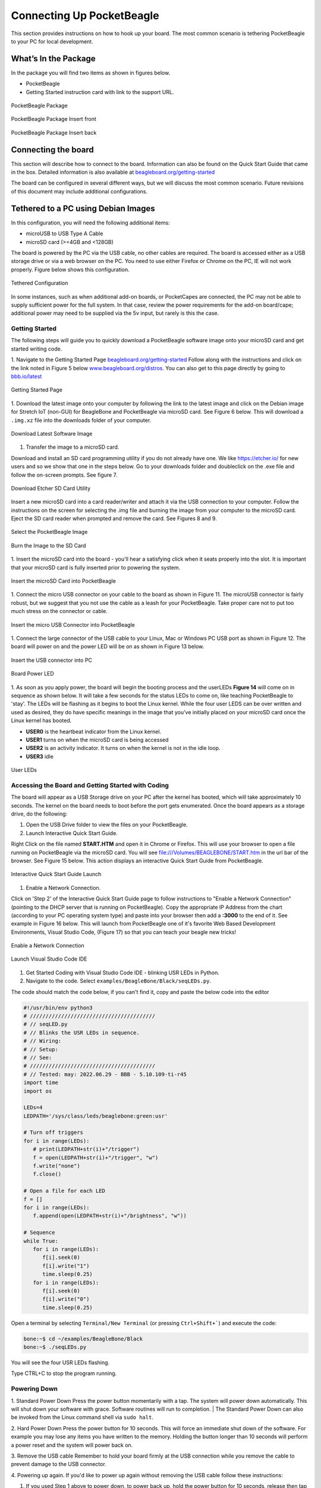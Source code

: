 .. _connecting_up_pocketbeagle:

Connecting Up PocketBeagle
==========================

This section provides instructions on how to hook up your board. The
most common scenario is tethering PocketBeagle to your PC for local
development.

.. _whats_in_the_package:

What’s In the Package
~~~~~~~~~~~~~~~~~~~~~

In the package you will find two items as shown in figures below.

-  PocketBeagle
-  Getting Started instruction card with link to the support URL.

.. figure:: images/pocketbeagle_package_small_size.jpg
   :align: center
   :alt: PocketBeagle Package

   PocketBeagle Package           

.. figure:: images/PB-card-front-1.jpg
   :align: center
   :alt: PocketBeagle Package Insert front

   PocketBeagle Package Insert front
                                     
.. figure:: images/PB-card-back-1.jpg
   :align: center
   :alt: PocketBeagle Package Insert back

   PocketBeagle Package Insert back

.. _connecting_the_board:

Connecting the board
~~~~~~~~~~~~~~~~~~~~

This section will describe how to connect to the board. Information can
also be found on the Quick Start Guide that came in the box. Detailed
information is also available at
`beagleboard.org/getting-started <https://beagleboard.org/getting-started>`__

The board can be configured in several different ways, but we will
discuss the most common scenario. Future revisions of this document may
include additional configurations.

.. _tethered_to_a_pc_using_debian_images:

Tethered to a PC using Debian Images
~~~~~~~~~~~~~~~~~~~~~~~~~~~~~~~~~~~~

In this configuration, you will need the following additional items:

-  microUSB to USB Type A Cable
-  microSD card (>=4GB and <128GB)

The board is powered by the PC via the USB cable, no other cables are
required. The board is accessed either as a USB storage drive or via a
web browser on the PC. You need to use either Firefox or Chrome on the
PC, IE will not work properly. Figure below shows this configuration.

.. figure:: images/PB1-fullPC-3.jpg
   :align: center
   :alt: Tethered Configuration

   Tethered Configuration
                                
In some instances, such as when additional add-on boards, or PocketCapes
are connected, the PC may not be able to supply sufficient power for the
full system. In that case, review the power requirements for the add-on
board/cape; additional power may need to be supplied via the 5v input,
but rarely is this the case.

.. _getting_started:

Getting Started
^^^^^^^^^^^^^^^

The following steps will guide you to quickly download a PocketBeagle
software image onto your microSD card and get started writing code.

1. Navigate to the Getting Started Page
`beagleboard.org/getting-started <https://beagleboard.org/getting-started>`__
Follow along with the instructions and click on the link noted in Figure
5 below
`www.beagleboard.org/distros <https://www.beagleboard.org/distros>`__.
You can also get to this page directly by going to
`bbb.io/latest <https://bbb.io/latest>`__

.. figure:: images/5fig-PB-GetStarted.png
   :align: center
   :alt: Getting Started Page

   Getting Started Page

1. Download the latest image onto your computer by following the link to
the latest image and click on the Debian image for Stretch IoT (non-GUI)
for BeagleBone and PocketBeagle via microSD card. See Figure 6 below.
This will download a ``.img.xz`` file into the downloads folder of your
computer.

.. figure:: images/6fig-PB-DownloadSW.png
   :align: center
   :alt: Download Latest Software Image

   Download Latest Software Image

1. Transfer the image to a microSD card.

Download and install an SD card programming utility if you do not
already have one. We like https://etcher.io/ for new users and so we
show that one in the steps below. Go to your downloads folder and
doubleclick on the .exe file and follow the on-screen prompts. See
figure 7.

.. figure:: images/7fig-PB-Etcherdownload.png
   :align: center
   :alt: Download Etcher SD Card Utility

   Download Etcher SD Card Utility

Insert a new microSD card into a card reader/writer and attach it via
the USB connection to your computer. Follow the instructions on the
screen for selecting the .img file and burning the image from your
computer to the microSD card. Eject the SD card reader when prompted and
remove the card. See Figures 8 and 9.

.. figure:: images/8fig-PB-Etcherselectimage.png
   :align: center
   :alt: Select the PocketBeagle Image

   Select the PocketBeagle Image
                                       

.. figure:: images/9fig-PB-Etcherfinish.png
   :align: center
   :alt: Burn the Image to the SD Card

   Burn the Image to the SD Card

1. Insert the microSD card into the board - you'll hear a satisfying
click when it seats properly into the slot. It is important that your
microSD card is fully inserted prior to powering the system.

.. figure:: images/10fig-PB-SDcardinsert2.jpg
   :align: center
   :alt: Insert the microSD Card into PocketBeagle

   Insert the microSD Card into PocketBeagle

1. Connect the micro USB connector on your cable to the board as shown
in Figure 11. The microUSB connector is fairly robust, but we suggest
that you not use the cable as a leash for your PocketBeagle. Take proper
care not to put too much stress on the connector or cable.

.. figure:: images/11fig-PB-microUSBattach1.jpg
   :align: center
   :alt: Insert the micro USB Connector into PocketBeagle

   Insert the micro USB Connector into PocketBeagle

1. Connect the large connector of the USB cable to your Linux, Mac or
Windows PC USB port as shown in Figure 12. The board will power on and
the power LED will be on as shown in Figure 13 below.

.. figure:: images/12fig-PB-USBtoPC1.jpg
   :align: center
   :alt: Insert the USB connector into PC

   Insert the USB connector into PC
                     

.. figure:: images/13fig-PB-PowerLED1.png
   :align: center
   :alt: Board Power LED

   Board Power LED

1. As soon as you apply power, the board will begin the booting process
and the userLEDs **Figure 14** will come on in sequence as shown below.
It will take a few seconds for the status LEDs to come on, like teaching
PocketBeagle to 'stay'. The LEDs will be flashing as it begins to boot
the Linux kernel. While the four user LEDS can be over written and used
as desired, they do have specific meanings in the image that you've
initially placed on your microSD card once the Linux kernel has booted.

-  **USER0** is the heartbeat indicator from the Linux kernel.
-  **USER1** turns on when the microSD card is being accessed
-  **USER2** is an activity indicator. It turns on when the kernel is
   not in the idle loop.
-  **USER3** idle

.. figure:: images/14fig-PB-UserLEDs1.png
   :align: center
   :alt: User LEDs

   User LEDs

.. _accessing_the_board_and_getting_started_with_coding:

Accessing the Board and Getting Started with Coding
^^^^^^^^^^^^^^^^^^^^^^^^^^^^^^^^^^^^^^^^^^^^^^^^^^^

The board will appear as a USB Storage drive on your PC after the kernel
has booted, which will take approximately 10 seconds. The kernel on the
board needs to boot before the port gets enumerated. Once the board
appears as a storage drive, do the following:

1. Open the USB Drive folder to view the files on your PocketBeagle.

2. Launch Interactive Quick Start Guide.

Right Click on the file named **START.HTM** and open it in Chrome or
Firefox. This will use your browser to open a file running on
PocketBeagle via the microSD card. You will see
file:///Volumes/BEAGLEBONE/START.htm in the url bar of the browser. See
Figure 15 below. This action displays an interactive Quick Start Guide
from PocketBeagle.

.. figure:: images/15fig-PB-starthtmpage.png
   :align: center
   :alt: Interactive Quick Start Guide Launch

   Interactive Quick Start Guide Launch

1. Enable a Network Connection.

Click on 'Step 2' of the Interactive Quick Start Guide page to follow
instructions to "Enable a Network Connection" (pointing to the DHCP
server that is running on PocketBeagle). Copy the appropriate IP Address
from the chart (according to your PC operating system type) and paste
into your browser then add a **:3000** to the end of it. See example in
Figure 16 below. This will launch from PocketBeagle one of it's favorite
Web Based Development Environments, Visual Studio Code, (Figure 17) 
so that you can teach your beagle new tricks!

.. figure:: images/16fig-PB-enablenetwork.png
   :align: center
   :alt: Enable a Network Connection

   Enable a Network Connection

.. figure:: images/vscode1.png
   :align: center
   :alt: Launch Visual Studio Code IDE

   Launch Visual Studio Code IDE

#. Get Started Coding with Visual Studio Code IDE - blinking USR LEDs in Python.

#. Navigate to the code.  Select ``examples/BeagleBone/Black/seqLEDs.py``.

.. image:: images/vscode2.png


The code should match the code below, if you can't find it, copy and paste the below code into the editor

.. code-block:: python

   #!/usr/bin/env python3
   # ////////////////////////////////////////
   # //	seqLED.py
   # //	Blinks the USR LEDs in sequence.
   # //	Wiring:
   # //	Setup:
   # //	See:
   # ////////////////////////////////////////
   # //	Tested: may: 2022.06.29 - BBB - 5.10.109-ti-r45
   import time
   import os

   LEDs=4
   LEDPATH='/sys/class/leds/beaglebone:green:usr'

   # Turn off triggers
   for i in range(LEDs):
      # print(LEDPATH+str(i)+"/trigger")
      f = open(LEDPATH+str(i)+"/trigger", "w")
      f.write("none")
      f.close()

   # Open a file for each LED
   f = []
   for i in range(LEDs):
      f.append(open(LEDPATH+str(i)+"/brightness", "w"))

   # Sequence
   while True:
      for i in range(LEDs):
         f[i].seek(0)
         f[i].write("1")
         time.sleep(0.25)
      for i in range(LEDs):
         f[i].seek(0)
         f[i].write("0")
         time.sleep(0.25)

Open a terminal by selecting ``Terminal/New Terminal`` 
(or pressing ``Ctrl+Shift+```) and execute the code: 

.. image:: images/vscode3.png

.. code-block:: shell-session

   bone:~$ cd ~/examples/BeagleBone/Black
   bone:~$ ./seqLEDs.py

You will see the four USR LEDs flashing.

.. image:: images/vscode4.png

Type CTRL+C to stop the program running.


.. _powering_down:

Powering Down
^^^^^^^^^^^^^
1. Standard Power Down Press the power button momentarily with a tap.
The system will power down automatically. This will shut down your
software with grace. Software routines will run to completion.
| The Standard Power Down can also be invoked from the Linux command
shell via ``sudo halt``.

2. Hard Power Down Press the power button for 10 seconds. This will
force an immediate shut down of the software. For example you may lose
any items you have written to the memory. Holding the button longer
than 10 seconds will perform a power reset and the system will power
back on.

3. Remove the USB cable Remember to hold your board firmly at the USB
connection while you remove the cable to prevent damage to the USB
connector.

4. Powering up again. If you'd like to power up again without removing
the USB cable follow these instructions:

#. If you used Step 1 above to power down, to power back up, hold the
   power button for 10 seconds, release then tap it once and the system
   will boot normally.
#. If you used Step 2 above to power down, to power back up, simply tap
   the power button and the system will boot normally.

.. figure:: images/20fig-PB-powerbutton.png
   :align: center
   :alt: Power Button

   Power Button

.. _other_ways_to_connect_up_to_your_pocketbeagle:

Other ways to Connect up to your PocketBeagle
~~~~~~~~~~~~~~~~~~~~~~~~~~~~~~~~~~~~~~~~~~~~~

The board can be configured in several different ways. Future revisions
of this document may include additional configurations.

As other examples become documented, we'll update them on the Wiki for
PocketBeagle `PocketBeagle WiKi <https://git.beagleboard.org/beagleboard/pocketbeagle/-/wikis/home>`__
See also the `on-line discussion. <https://groups.google.com/forum/?utm_medium=email&utm_source=footer#!msg/beagleboard/JtOGZb-FH2A/9GVu7I6kAQAJ>`__
